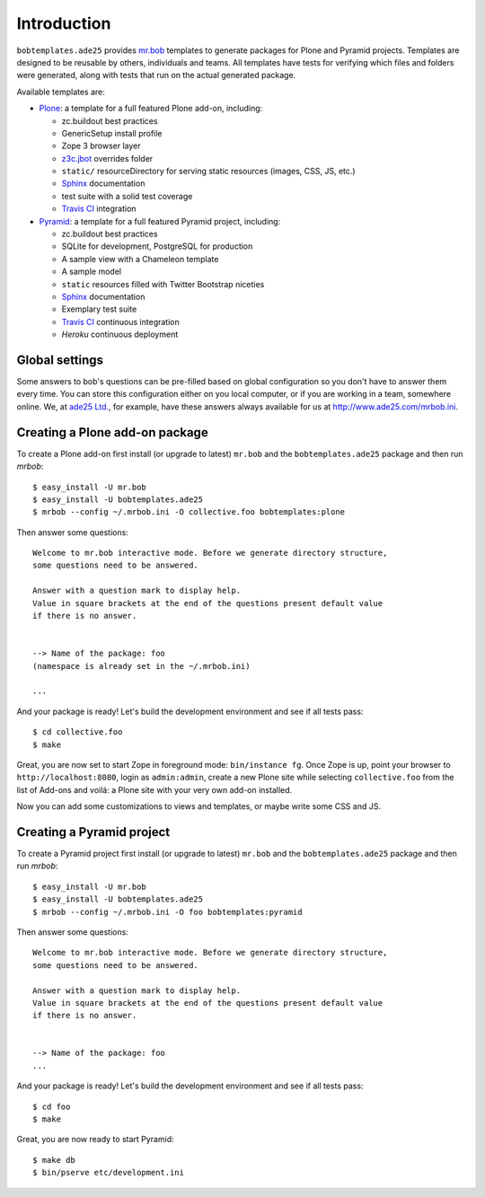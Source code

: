 Introduction
============

``bobtemplates.ade25`` provides `mr.bob`_ templates to generate packages for
Plone and Pyramid projects. Templates are designed to be reusable by others,
individuals and teams. All templates have tests for verifying which files and
folders were generated, along with tests that run on the actual generated
package.

Available templates are:

* `Plone`_: a template for a full featured Plone add-on, including:

  * zc.buildout best practices
  * GenericSetup install profile
  * Zope 3 browser layer
  * `z3c.jbot`_ overrides folder
  * ``static/`` resourceDirectory for serving static resources (images, CSS,
    JS, etc.)
  * `Sphinx`_ documentation
  * test suite with a solid test coverage
  * `Travis CI`_ integration

* `Pyramid`_: a template for a full featured Pyramid project, including:

  * zc.buildout best practices
  * SQLite for development, PostgreSQL for production
  * A sample view with a Chameleon template
  * A sample model
  * ``static`` resources filled with Twitter Bootstrap niceties
  * `Sphinx`_ documentation
  * Exemplary test suite
  * `Travis CI`_ continuous integration
  * `Heroku` continuous deployment


Global settings
---------------

Some answers to bob's questions can be pre-filled based on global configuration
so you don't have to answer them every time. You can store this configuration
either on you local computer, or if you are working in a team, somewhere
online. We, at `ade25 Ltd.`_, for example, have these answers always
available for us at http://www.ade25.com/mrbob.ini.


Creating a Plone add-on package
-------------------------------

To create a Plone add-on first install (or upgrade to latest) ``mr.bob`` and
the ``bobtemplates.ade25`` package and then run `mrbob`::

    $ easy_install -U mr.bob
    $ easy_install -U bobtemplates.ade25
    $ mrbob --config ~/.mrbob.ini -O collective.foo bobtemplates:plone

Then answer some questions::

    Welcome to mr.bob interactive mode. Before we generate directory structure,
    some questions need to be answered.

    Answer with a question mark to display help.
    Value in square brackets at the end of the questions present default value
    if there is no answer.


    --> Name of the package: foo
    (namespace is already set in the ~/.mrbob.ini)

    ...

And your package is ready! Let's build the development environment and see
if all tests pass::

    $ cd collective.foo
    $ make

Great, you are now set to start Zope in foreground mode: ``bin/instance fg``.
Once Zope is up, point your browser to ``http://localhost:8080``, login as
``admin:admin``, create a new Plone site while selecting ``collective.foo``
from the list of Add-ons and voilá: a Plone site with your very own add-on
installed.

Now you can add some customizations to views and templates, or maybe write some
CSS and JS.


Creating a Pyramid project
--------------------------

To create a Pyramid project first install (or upgrade to latest) ``mr.bob`` and
the ``bobtemplates.ade25`` package and then run `mrbob`::

    $ easy_install -U mr.bob
    $ easy_install -U bobtemplates.ade25
    $ mrbob --config ~/.mrbob.ini -O foo bobtemplates:pyramid

Then answer some questions::

    Welcome to mr.bob interactive mode. Before we generate directory structure,
    some questions need to be answered.

    Answer with a question mark to display help.
    Value in square brackets at the end of the questions present default value
    if there is no answer.


    --> Name of the package: foo
    ...

And your package is ready! Let's build the development environment and see
if all tests pass::

    $ cd foo
    $ make

Great, you are now ready to start Pyramid::

    $ make db
    $ bin/pserve etc/development.ini


.. _mr.bob: http://mrbob.readthedocs.org/en/latest/
.. _ade25 Ltd.: http://www.ade25.com
.. _Plone: http://plone.org
.. _Pyramid: http://docs.pylonsproject.org/en/latest/
.. _z3c.jbot: http://pypi.python.org/pypi/z3c.jbot
.. _Sphinx: http://sphinx-doc.org/
.. _Travis CI: http://travis-ci.org/
.. _Heroku: http://heroku.com/
